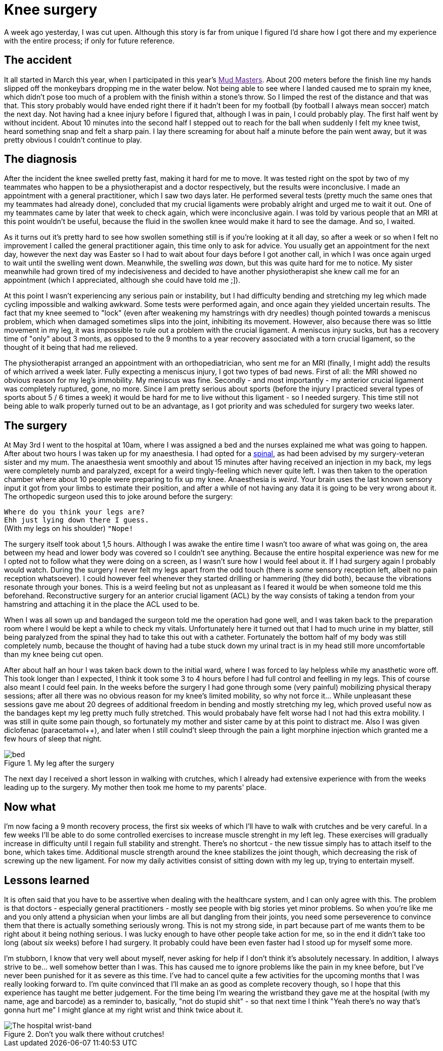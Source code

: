 # Knee surgery
:published_at: 2013-05-10
:hp-tags: injury, sports

A week ago yesterday, I was cut upen. Although this story is far from unique I figured I'd share how I got there
and my experience with the entire process; if only for future reference.

## The accident
It all started in March this year, when I participated in this year's link:[Mud Masters]. About
200 meters before the finish line my hands slipped off the monkeybars dropping me in the water below. Not being able
to see where I landed caused me to sprain my knee, which didn't pose too much of a problem with the finish
within a stone's throw. So I limped the rest of the distance and that was that.
This story probably would have ended right there if it hadn't been for my football (by football I always mean soccer)
match the next day. Not having had a knee injury before I figured that, although I was in pain, I could probably play.
The first half went by without incident. About 10 minutes into the second half I stepped out to reach for the ball
when suddenly I felt my knee twist, heard something snap and felt a sharp pain. I lay there screaming for about half a minute
before the pain went away, but it was pretty obvious I couldn't continue to play.

## The diagnosis
After the incident the knee swelled pretty fast, making it hard for me to move. It was tested right on the spot
by two of my teammates who happen to be a physiotherapist and a doctor respectively, but the results were inconclusive.
I made an appointment with a general practitioner, which I saw two days later. He performed several tests (pretty much the same ones
that my teammates had already done), concluded that my crucial ligaments were probably alright and urged me to wait it out. One
of my teammates came by later that week to check again, which were inconclusive again. I was told by various people that
an MRI at this point wouldn't be useful, because the fluid in the swollen knee would make it hard to see the damage.
And so, I waited.

As it turns out it's pretty hard to see how swollen something still is if you're looking at it all day, so
after a week or so when I felt no improvement I called the general practitioner again, this time only to ask for advice.
You usually get an appointment for the next day, however the next day was Easter so I had to wait about four days before
I got another call, in which I was once again urged to wait until the swelling went down. Meanwhile, the swelling _was_
down, but this was quite hard for me to notice. My sister meanwhile had grown tired of my indecisiveness and decided to
have another physiotherapist she knew call me for an appointment (which I appreciated, although she could have told
me ;]).

At this point I wasn't experiencing any serious pain or instability, but I had difficulty bending and stretching
my leg which made cycling impossible and walking awkward. Some tests were performed again, and once again they
yielded uncertain results. The fact that my knee seemed to "lock" (even after weakening my hamstrings with dry needles)
though pointed towards a meniscus problem, which when damaged sometimes slips into the joint, inhibiting its movement.
However, also because there was so little movement in my leg, it was impossible to rule out a problem with the crucial
ligament. A meniscus injury sucks, but has a recovery time of "only" about 3 monts, as opposed to the 9 months to a year 
recovery associated with a torn crucial ligament, so the thought of it being that had me relieved.

The physiotherapist arranged an appointment with an orthopediatrician, who sent me for an MRI (finally, I might add)
the results of which arrived a week later. Fully expecting a meniscus injury, I got two types of bad news. First of all:
the MRI showed no obvious reason for my leg's immobility. My meniscus was fine. Secondly - and most importantly - my
anterior crucial ligament was completely ruptured, gone, no more. Since I am pretty serious about sports (before the
 injury I practiced several types of sports about 5 / 6 times a week) it would be hard for me to live without this
 ligament - so I needed surgery. This time still not being able to walk properly turned out to be an advantage, as I
 got priority and was scheduled for surgery two weeks later.

## The surgery
At May 3rd I went to the hospital at 10am, where I was assigned a bed and the nurses explained me what was going to
happen. After about two hours I was taken up for my anaesthesia. I had opted for a
link:http://en.wikipedia.org/wiki/Spinal_anaesthesia[spinal], as had been advised by my surgery-veteran sister and my mum.
The anaesthesia went smoothly and about 15 minutes after having received an injection in my back, my legs were
completely numb and paralyzed, except for a weird tingly-feeling which never quite left. I was then taken to the
operation chamber where about 10 people were preparing to fix up my knee. Anaesthesia is _weird_. Your brain
uses the last known sensory input it got from your limbs to estimate their position, and after a while of not
having any data it is going to be very wrong about it. The orthopedic surgeon used this to joke around before
the surgery:

``Where do you think your legs are?`` +
``Ehh just lying down there I guess.`` +
(With my legs on his shoulder) ``"Nope!`` +

The surgery itself took about 1,5 hours. Although I was awake the entire time I wasn't too aware of what was going on,
the area between my head and lower body was covered so I couldn't see anything. Because the entire hospital experience
was new for me I opted not to follow what they were doing on a screen, as I wasn't sure how I would feel about
it. If I had surgery again I probably would watch. During the surgery I never felt my legs apart from the odd touch
(there is _some_ sensory reception left, albeit no pain reception whatsoever). I could however feel whenever they
started drilling or hammering (they did both), because the vibrations resonate through your bones. This is a weird
feeling but not as unpleasant as I feared it would be when someone told me this beforehand. Reconstructive surgery
for an anterior crucial ligament (ACL) by the way consists of taking a tendon from your hamstring and attaching
it in the place the ACL used to be.

When I was all sown up and bandaged the surgeon told me the operation had gone well, and I was taken back to the preparation room where I would be kept
a while to check my vitals. Unfortunately here it turned out that I had to much urine in my blatter, still being paralyzed
from the spinal they had to take this out with a catheter. Fortunately the bottom half of my body was still completely numb,
because the thought of having had a tube stuck down my urinal tract is in my head still more uncomfortable than my knee
 being cut open.

After about half an hour I was taken back down to the initial ward, where I was forced to lay helpless while my anasthetic
wore off. This took longer than I expected, I think it took some 3 to 4 hours before I had full control and feelling
in my legs. This of course also meant I could feel pain. In the weeks before the surgery I had gone through some (very painful)
mobilizing physical therapy sessions; after all there was no obvious reason for my knee's limited mobility, so
why not force it... While unpleasant these sessions gave me about 20 degrees of additional freedom in bending and
mostly stretching my leg, which proved useful now as the bandages kept my leg pretty much fully stretched. This would
probabaly have felt worse had I not had this extra mobility. I was still in quite some pain though, so fortunately my
mother and sister came by at this point to distract me. Also I was given diclofenac (paracetamol++), and later when
I still coulnd't sleep through the pain a light morphine injection which granted me a few hours of sleep that night.

.My leg after the surgery
image::/images/hospital-knee/bed.jpg[]

The next day I received a short lesson in walking with crutches, which I already had extensive experience with
from the weeks leading up to the surgery. My mother then took me home to my parents' place.

## Now what
I'm now facing a 9 month recovery process, the first six weeks of which I'll have to walk with crutches and be
very careful. In a few weeks I'll be able to do some controlled exercises to increase muscle strenght in my left leg.
These exercises will gradually increase in difficulty until I regain full stability and strenght. There's no shortcut -
the new tissue simply has to attach itself to the bone, which takes time. Additional muscle strength around the knee
stabilizes the joint though, which decreasing the risk of screwing up the new ligament.
For now my daily activities consist of sitting down with my leg up, trying to entertain myself.

## Lessons learned
It is often said that you have to be assertive when dealing with the healthcare system, and I can only agree with this.
The problem is that doctors - especially general practitioners - mostly see people with big stories yet minor problems.
So when you're like me and you only attend a physician when your limbs are all but dangling from their joints,
you need some perseverence to convince them that there is actually something seriously wrong. This is not my strong
side, in part because part of me wants them to be right about it being nothing serious. I was lucky enough to have other
people take action for me, so in the end it didn't take too long (about six weeks) before I had surgery.
It probably could have been even faster had I stood up for myself some more.

I'm stubborn, I know that very well about myself, never asking for help if I don't think it's absolutely necessary. In
addition, I always strive to be... well somehow better than I was. This has caused me to ignore problems like the pain
in my knee before, but I've never been punished for it as severe as this time. I've had to cancel quite a few activities 
for the upcoming months that I was really looking forward to. I'm quite
convinced that I'll make an as good as complete recovery though, so I hope that this experience has taught me better judgement.
For the time being I'm wearing the wristband they gave me at the hospital (with my name, age and barcode) as a reminder
to, basically, "not do stupid shit" - so that next time I think "Yeah there's no way that's gonna hurt me" I might glance 
at my right wrist and think twice about it.

.Don't you walk there without crutches!
image::/images/hospital-knee/wristband.jpg[The hospital wrist-band]